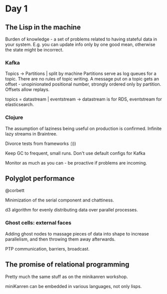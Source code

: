 * Day 1
** The Lisp in the machine
   Burden of knowledge - a set of problems related to having stateful data in your system.
   E.g. you can update info only by one good mean, otherwise the state might be incorrect.

*** Kafka
    Topics -> Partitions | split by machine
    Partitions serve as log queues for a topic.
    There are no rules of topic writing.
    A message put on a topic gets an offset - unopinionated positional number, strongly ordered only by partition.
    Offsets allow replays.

    topics = datastream | eventstream -> datastream is for RDS, eventstream for elasticsearch.

*** Clojure 
    The assumption of laziness being useful on production is confirmed.
    Infinite lazy streams in Braintree.

    Divorce tests from frameworks :)))
    
    Keep GC to frequent, small runs.
    Don't use default configs for Kafka

    Monitor as much as you can - be proactive if problems are incoming.

** Polyglot performance
   @corbett

   Minimization of the serial component and chattiness.

   d3 algorithm for evenly distributing data over parallel processes.

*** Ghost cells: external faces
    Adding ghost nodes to massage pieces of data into shape to increase parallelism, and then throwing them away afterwards.

    PTP communication, barriers, broadcast.

** The promise of relational programming
   Pretty much the same stuff as on the minikanren workshop.

   miniKanren can be embedded in various languages, not only lisps.
    


    
    

    


    
